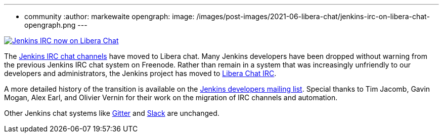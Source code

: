 ---
:layout: post
:title: "Jenkins IRC on Libera Chat"
:tags:
- community
:author: markewaite
opengraph:
  image: /images/post-images/2021-06-libera-chat/jenkins-irc-on-libera-chat-opengraph.png
---

image:/images/post-images/2021-06-libera-chat/jenkins-irc-on-libera-chat-opengraph.png[Jenkins IRC now on Libera Chat, role=center, link="https://groups.google.com/g/jenkinsci-dev/c/pEcun5ZSfgo/m/ztRg03VNAgAJ"]

The link:/chat/#internet-relay-chat-irc[Jenkins IRC chat channels] have moved to Libera chat.
Many Jenkins developers have been dropped without warning from the previous Jenkins IRC chat system on Freenode.
Rather than remain in a system that was increasingly unfriendly to our developers and administrators, the Jenkins project has moved to link:https://libera.chat/[Libera Chat IRC].

A more detailed history of the transition is available on the link:https://groups.google.com/g/jenkinsci-dev/c/pEcun5ZSfgo/m/ztRg03VNAgAJ[Jenkins developers mailing list].
Special thanks to Tim Jacomb, Gavin Mogan, Alex Earl, and Olivier Vernin for their work on the migration of IRC channels and automation.

Other Jenkins chat systems like link:/chat/#gitter[Gitter] and link:/chat/#slack[Slack] are unchanged.
